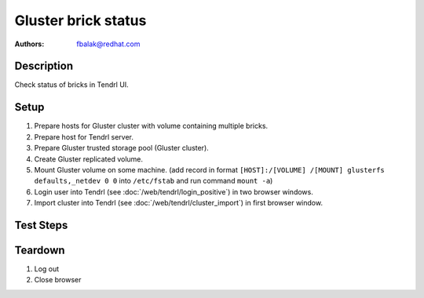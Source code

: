 Gluster brick status
********************

:authors:
          - fbalak@redhat.com

Description
===========

Check status of bricks in Tendrl UI.

Setup
=====

#. Prepare hosts for Gluster cluster with volume containing multiple bricks.
#. Prepare host for Tendrl server.
#. Prepare Gluster trusted storage pool (Gluster cluster).
#. Create Gluster replicated volume.
#. Mount Gluster volume on some machine. (add record in format
   ``[HOST]:/[VOLUME] /[MOUNT] glusterfs defaults,_netdev 0 0``
   into ``/etc/fstab`` and run command ``mount -a``)
#. Login user into Tendrl (see :doc:`/web/tendrl/login_positive`) in two
   browser windows.
#. Import cluster into Tendrl (see :doc:`/web/tendrl/cluster_import`) in first
   browser window.

Test Steps
==========

.. test_action::
   :step:
      After import cluster job finishes, click on ``View cluster details``
      in first browser window.
   :result:
      *Hosts* page for given cluster is shown.

.. test_action::
   :step:
      Click on address of first host in first browse window window.
   :result:
      *Brick Details* page is shown.

.. test_action::
   :step:
      Click on *ID* of imported cluster in second browser window.
   :result:
      *Hosts* page for given cluster is shown.

.. test_action::
   :step:
      Click on *Volumes* in left panel in second browser window.
   :result:
      *Volumes* page with list of volumes for given cluster is shown.

.. test_action::
   :step:
      Click on a name of volume in second browser window.
   :result:
      *Brick Details* page for given volume with list of replica sets is shown.

.. test_action::
   :step:
      Click on all replica sets listed in second browser window.
   :result:
      All list items are expanded and list of bricks for each replica set is
      revealed.

.. test_action::
   :step:
      Open terminal, connect to host selected in previous steps and run command:
      
      ``gluster volume status``
      
      Compare output of this command with information displayed in Tendrl UI
      in both browser windows.
   :result:
      In Tendrl UI are listed all bricks that are in output of gluster command.
      No brick is missing or is an extra.
      In second browser bricks should be listed in correct replica set.
      This can be checked from ``gluster volume status`` command. Replica sets
      are based on *replica count* for given volume. Hosts ordered by
      ``gluster volume status`` and split by *replica count* form replica sets.
      All bricks that have *Y* in *Online* column are marked as *started* in UI.
      All bricks that have *N* in *Online* column are marked as *stopped* in UI.
      For each status is displayed correct symbol.

.. test_action::
   :step:
      Gradually shut down all bricks:
      Get *PID* of process that handles the brick with:
      ``gluster volume status``
      Log into the machine where the brick is located and call ``kill [PID]``
   :result:
      After each calling of ``kill [PID]`` is stopped a brick and it is
      reflected in UI by symbol *stopped* next to displayed brick.

.. test_action::
   :step:
      During testing change host for *Brick Details* page in first browser
      window: Click on *Hosts* label in breadcrumbs navigation and click on
      next host address when *Hosts* page is loaded. Do this for each host.
   :result:
      Utilization of bricks for all hosts are tested.

.. test_action::
   :step:
      On one of the nodes call:
      ``gluster volume [VOLUME] start force``
   :result:
      In UI are all bricks in *started* state.

Teardown
========
#. Log out

#. Close browser

